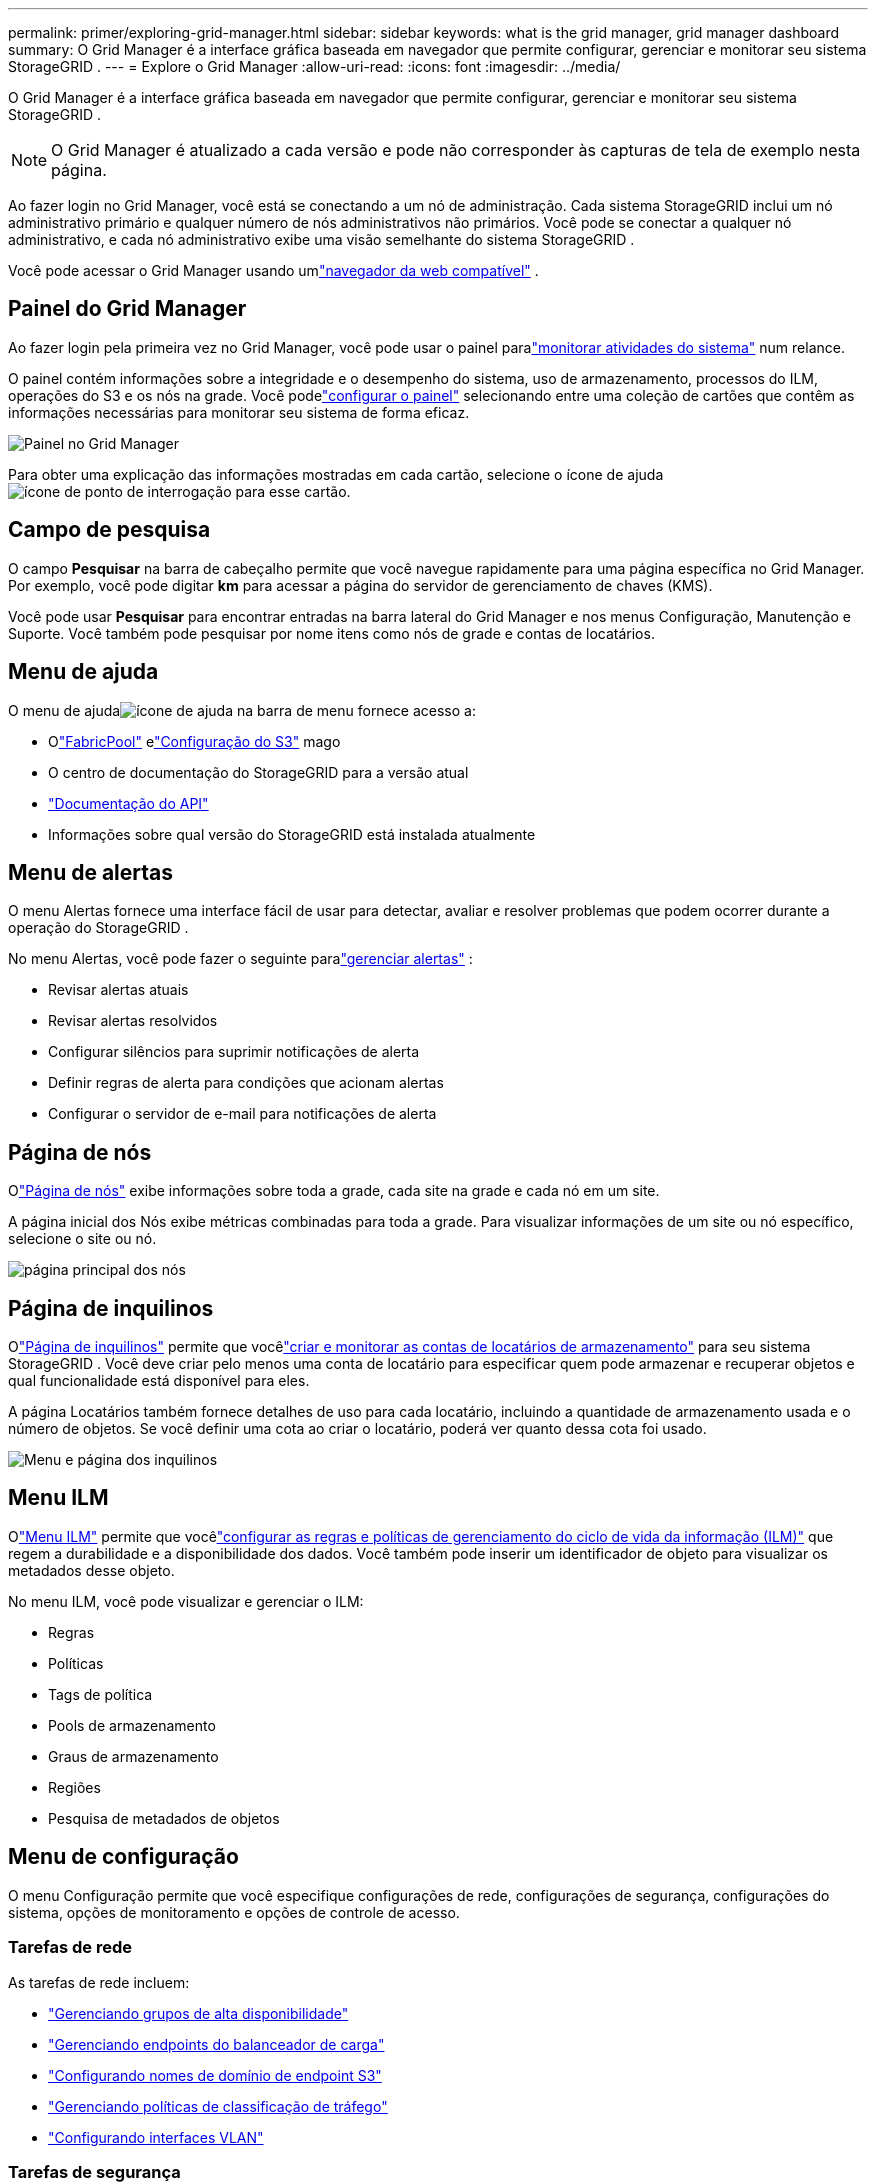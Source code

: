 ---
permalink: primer/exploring-grid-manager.html 
sidebar: sidebar 
keywords: what is the grid manager, grid manager dashboard 
summary: O Grid Manager é a interface gráfica baseada em navegador que permite configurar, gerenciar e monitorar seu sistema StorageGRID . 
---
= Explore o Grid Manager
:allow-uri-read: 
:icons: font
:imagesdir: ../media/


[role="lead"]
O Grid Manager é a interface gráfica baseada em navegador que permite configurar, gerenciar e monitorar seu sistema StorageGRID .


NOTE: O Grid Manager é atualizado a cada versão e pode não corresponder às capturas de tela de exemplo nesta página.

Ao fazer login no Grid Manager, você está se conectando a um nó de administração.  Cada sistema StorageGRID inclui um nó administrativo primário e qualquer número de nós administrativos não primários. Você pode se conectar a qualquer nó administrativo, e cada nó administrativo exibe uma visão semelhante do sistema StorageGRID .

Você pode acessar o Grid Manager usando umlink:../admin/web-browser-requirements.html["navegador da web compatível"] .



== Painel do Grid Manager

Ao fazer login pela primeira vez no Grid Manager, você pode usar o painel paralink:../monitor/viewing-dashboard.html["monitorar atividades do sistema"] num relance.

O painel contém informações sobre a integridade e o desempenho do sistema, uso de armazenamento, processos do ILM, operações do S3 e os nós na grade.  Você podelink:../monitor/viewing-dashboard.html["configurar o painel"] selecionando entre uma coleção de cartões que contêm as informações necessárias para monitorar seu sistema de forma eficaz.

image::../media/grid_manager_dashboard_and_menu.png[Painel no Grid Manager]

Para obter uma explicação das informações mostradas em cada cartão, selecione o ícone de ajudaimage:../media/icon_nms_question.png["ícone de ponto de interrogação"] para esse cartão.



== Campo de pesquisa

O campo *Pesquisar* na barra de cabeçalho permite que você navegue rapidamente para uma página específica no Grid Manager.  Por exemplo, você pode digitar *km* para acessar a página do servidor de gerenciamento de chaves (KMS).

Você pode usar *Pesquisar* para encontrar entradas na barra lateral do Grid Manager e nos menus Configuração, Manutenção e Suporte.  Você também pode pesquisar por nome itens como nós de grade e contas de locatários.



== Menu de ajuda

O menu de ajudaimage:../media/icon-help-menu-bar.png["ícone de ajuda na barra de menu"] fornece acesso a:

* Olink:../fabricpool/use-fabricpool-setup-wizard.html["FabricPool"] elink:../admin/use-s3-setup-wizard.html["Configuração do S3"] mago
* O centro de documentação do StorageGRID para a versão atual
* link:../admin/using-grid-management-api.html["Documentação do API"]
* Informações sobre qual versão do StorageGRID está instalada atualmente




== Menu de alertas

O menu Alertas fornece uma interface fácil de usar para detectar, avaliar e resolver problemas que podem ocorrer durante a operação do StorageGRID .

No menu Alertas, você pode fazer o seguinte paralink:../monitor/managing-alerts.html["gerenciar alertas"] :

* Revisar alertas atuais
* Revisar alertas resolvidos
* Configurar silêncios para suprimir notificações de alerta
* Definir regras de alerta para condições que acionam alertas
* Configurar o servidor de e-mail para notificações de alerta




== Página de nós

Olink:../monitor/viewing-nodes-page.html["Página de nós"] exibe informações sobre toda a grade, cada site na grade e cada nó em um site.

A página inicial dos Nós exibe métricas combinadas para toda a grade. Para visualizar informações de um site ou nó específico, selecione o site ou nó.

image::../media/nodes_page.png[página principal dos nós]



== Página de inquilinos

Olink:../admin/managing-tenants.html["Página de inquilinos"] permite que vocêlink:../tenant/index.html["criar e monitorar as contas de locatários de armazenamento"] para seu sistema StorageGRID .  Você deve criar pelo menos uma conta de locatário para especificar quem pode armazenar e recuperar objetos e qual funcionalidade está disponível para eles.

A página Locatários também fornece detalhes de uso para cada locatário, incluindo a quantidade de armazenamento usada e o número de objetos.  Se você definir uma cota ao criar o locatário, poderá ver quanto dessa cota foi usado.

image::../media/tenants_page.png[Menu e página dos inquilinos]



== Menu ILM

Olink:using-information-lifecycle-management.html["Menu ILM"] permite que vocêlink:../ilm/index.html["configurar as regras e políticas de gerenciamento do ciclo de vida da informação (ILM)"] que regem a durabilidade e a disponibilidade dos dados.  Você também pode inserir um identificador de objeto para visualizar os metadados desse objeto.

No menu ILM, você pode visualizar e gerenciar o ILM:

* Regras
* Políticas
* Tags de política
* Pools de armazenamento
* Graus de armazenamento
* Regiões
* Pesquisa de metadados de objetos




== Menu de configuração

O menu Configuração permite que você especifique configurações de rede, configurações de segurança, configurações do sistema, opções de monitoramento e opções de controle de acesso.



=== Tarefas de rede

As tarefas de rede incluem:

* link:../admin/managing-high-availability-groups.html["Gerenciando grupos de alta disponibilidade"]
* link:../admin/managing-load-balancing.html["Gerenciando endpoints do balanceador de carga"]
* link:../admin/configuring-s3-api-endpoint-domain-names.html["Configurando nomes de domínio de endpoint S3"]
* link:../admin/managing-traffic-classification-policies.html["Gerenciando políticas de classificação de tráfego"]
* link:../admin/configure-vlan-interfaces.html["Configurando interfaces VLAN"]




=== Tarefas de segurança

As tarefas de segurança incluem:

* link:../admin/using-storagegrid-security-certificates.html["Gerenciando certificados de segurança"]
* link:../admin/manage-firewall-controls.html["Gerenciando controles internos de firewall"]
* link:../admin/kms-configuring.html["Configurando servidores de gerenciamento de chaves"]
* Configurar as definições de segurança, incluindolink:../admin/manage-tls-ssh-policy.html["Política de TLS e SSH"] ,link:../admin/changing-network-options-object-encryption.html["opções de segurança de rede e objeto"] , elink:../admin/changing-browser-session-timeout-interface.html["configurações de segurança da interface"] .
* Configurando as configurações para umlink:../admin/configuring-storage-proxy-settings.html["proxy de armazenamento"] ou umlink:../admin/configuring-admin-proxy-settings.html["proxy de administrador"]




=== Tarefas do sistema

As tarefas do sistema incluem:

* Usandolink:../admin/grid-federation-overview.html["federação de grade"] para clonar informações de conta de locatário e replicar dados de objeto entre dois sistemas StorageGRID .
* Opcionalmente, habilitando olink:../admin/configuring-stored-object-compression.html["Compactar objetos armazenados"] opção.
* link:../ilm/managing-objects-with-s3-object-lock.html["Gerenciando bloqueio de objeto S3"]
* Compreendendo opções de armazenamento, comolink:../admin/what-object-segmentation-is.html["segmentação de objetos"] elink:../admin/what-storage-volume-watermarks-are.html["marcas d'água de volume de armazenamento"] .
* link:../ilm/manage-erasure-coding-profiles.html["Gerenciar perfis de codificação de eliminação"] .




=== Tarefas de monitoramento

As tarefas de monitoramento incluem:

* link:../monitor/configure-audit-messages.html["Configurando mensagens de auditoria e destinos de log"]
* link:../monitor/using-snmp-monitoring.html["Usando monitoramento SNMP"]




=== Tarefas de controle de acesso

As tarefas de controle de acesso incluem:

* link:../admin/managing-admin-groups.html["Gerenciando grupos de administradores"]
* link:../admin/managing-users.html["Gerenciando usuários administradores"]
* Mudando olink:../admin/changing-provisioning-passphrase.html["senha de provisionamento"] oulink:../admin/change-node-console-password.html["senhas do console do nó"]
* link:../admin/using-identity-federation.html["Usando federação de identidade"]
* link:../admin/configuring-sso.html["Configurando SSO"]




== Menu de manutenção

O menu Manutenção permite que você execute tarefas de manutenção, manutenção do sistema e manutenção da rede.



=== Tarefas

As tarefas de manutenção incluem:

* link:../maintain/decommission-procedure.html["Operações de descomissionamento"]para remover nós e sites de grade não utilizados
* link:../expand/index.html["Operações de expansão"]para adicionar novos nós e sites de grade
* link:../maintain/warnings-and-considerations-for-grid-node-recovery.html["Procedimentos de recuperação de nós de grade"]para substituir um nó com falha e restaurar dados
* link:../maintain/rename-grid-site-node-overview.html["Procedimentos de renomeação"]para alterar os nomes de exibição da sua grade, sites e nós
* link:../troubleshoot/verifying-object-integrity.html["Operações de verificação de existência de objetos"]para verificar a existência (embora não a exatidão) dos dados do objeto
* Executando umlink:../maintain/rolling-reboot-procedure.html["reinicialização contínua"] para reiniciar vários nós de grade
* link:../maintain/restoring-volume.html["Operações de restauração de volume"]




=== Sistema

As tarefas de manutenção do sistema que você pode executar incluem:

* link:../admin/viewing-storagegrid-license-information.html["Visualizando informações da licença do StorageGRID"]oulink:../admin/updating-storagegrid-license-information.html["atualizando informações de licença"]
* Gerando e baixando olink:../maintain/downloading-recovery-package.html["Pacote de Recuperação"]
* Executar atualizações de software do StorageGRID , incluindo upgrades de software, hotfixes e atualizações do software SANtricity OS em dispositivos selecionados
+
** link:../upgrade/index.html["Procedimento de atualização"]
** link:../maintain/storagegrid-hotfix-procedure.html["Procedimento de correção"]
** https://docs.netapp.com/us-en/storagegrid-appliances/sg6000/upgrading-santricity-os-on-storage-controllers-using-grid-manager-sg6000.html["Atualizar o SANtricity OS nos controladores de armazenamento SG6000 usando o Grid Manager"^]
** https://docs.netapp.com/us-en/storagegrid-appliances/sg5700/upgrading-santricity-os-on-storage-controllers-using-grid-manager-sg5700.html["Atualizar o SANtricity OS nos controladores de armazenamento SG5700 usando o Grid Manager"^]






=== Rede

As tarefas de manutenção de rede que você pode executar incluem:

* link:../maintain/configuring-dns-servers.html["Configurando servidores DNS"]
* link:../maintain/updating-subnets-for-grid-network.html["Atualizando sub-redes da rede de grade"]
* link:../maintain/configuring-ntp-servers.html["Gerenciando servidores NTP"]




== Menu de suporte

O menu Suporte fornece opções que ajudam o suporte técnico a analisar e solucionar problemas do seu sistema.



=== Ferramentas

Na seção Ferramentas do menu Suporte, você pode:

* link:../admin/configure-autosupport-grid-manager.html["Configurar AutoSupport"]
* link:../monitor/running-diagnostics.html["Executar diagnósticos"]sobre o estado atual da rede
* link:../monitor/viewing-grid-topology-tree.html["Acesse a árvore de topologia da grade"]para visualizar informações detalhadas sobre nós de grade, serviços e atributos
* link:../monitor/collecting-log-files-and-system-data.html["Coletar arquivos de log e dados do sistema"]
* link:../monitor/reviewing-support-metrics.html["Revisar métricas de suporte"]
+

NOTE: As ferramentas disponíveis na opção *Métricas* destinam-se ao uso pelo suporte técnico.  Alguns recursos e itens de menu nessas ferramentas são intencionalmente não funcionais.





=== Alarmes (legado)

As informações sobre alarmes legados foram removidas desta versão da documentação. Consulte https://docs.netapp.com/us-en/storagegrid-118/monitor/managing-alerts-and-alarms.html["Gerenciar alertas e alarmes (documentação do StorageGRID 11.8)"^] .



=== Outro

Na seção Outros do menu Suporte, você pode:

* Gerenciarlink:../admin/manage-link-costs.html["custo do link"]
* Visualizarlink:../admin/viewing-notification-status-and-queues.html["Sistema de Gerenciamento de Rede (NMS)"] entradas
* Gerenciarlink:../admin/what-storage-volume-watermarks-are.html["marcas d'água de armazenamento"]

